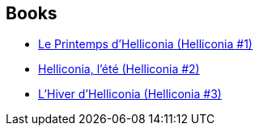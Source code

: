 :jbake-type: post
:jbake-status: published
:jbake-title: Helliconia
:jbake-tags: serie
:jbake-date: 2008-06-24
:jbake-depth: ../../
:jbake-uri: goodreads/series/Helliconia.adoc
:jbake-source: https://www.goodreads.com/series/44446
:jbake-style: goodreads goodreads-serie no-index

## Books
* link:../books/9782253049081.html[Le Printemps d'Helliconia (Helliconia #1)]
* link:../books/9782253049616.html[Helliconia, l'été (Helliconia #2)]
* link:../books/9782253054382.html[L'Hiver d'Helliconia (Helliconia #3)]
